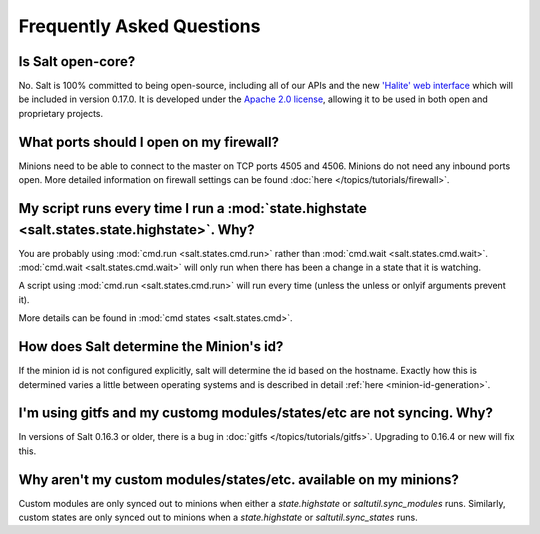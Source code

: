 Frequently Asked Questions
==========================

Is Salt open-core?
------------------

No. Salt is 100% committed to being open-source, including all of our APIs and
the new `'Halite' web interface`_ which will be included in version 0.17.0. It
is developed under the `Apache 2.0 license`_, allowing it to be used in both
open and proprietary projects.

.. _`'Halite' web interface`: https://github.com/saltstack/halite
.. _`Apache 2.0 license`: http://www.apache.org/licenses/LICENSE-2.0.html

What ports should I open on my firewall?
----------------------------------------

Minions need to be able to connect to the master on TCP ports 4505 and 4506.
Minions do not need any inbound ports open. More detailed information on
firewall settings can be found :doc:`here </topics/tutorials/firewall>`.

My script runs every time I run a :mod:`state.highstate <salt.states.state.highstate>`. Why?
--------------------------------------------------------------------------------------------

You are probably using :mod:`cmd.run <salt.states.cmd.run>` rather
than :mod:`cmd.wait <salt.states.cmd.wait>`. :mod:`cmd.wait
<salt.states.cmd.wait>` will only run when there has been a change in
a state that it is watching.

A script using :mod:`cmd.run <salt.states.cmd.run>` will run every
time (unless the unless or onlyif arguments prevent it).

More details can be found in :mod:`cmd states <salt.states.cmd>`.

How does Salt determine the Minion's id?
----------------------------------------

If the minion id is not configured explicitly, salt will determine the
id based on the hostname. Exactly how this is determined varies a
little between operating systems and is described in detail :ref:`here
<minion-id-generation>`.

I'm using gitfs and my customg modules/states/etc are not syncing. Why?
-----------------------------------------------------------------------

In versions of Salt 0.16.3 or older, there is a bug in :doc:`gitfs
</topics/tutorials/gitfs>`. Upgrading to 0.16.4 or new will fix this.

Why aren't my custom modules/states/etc. available on my minions?
-----------------------------------------------------------------

Custom modules are only synced out to minions when either a
`state.highstate` or `saltutil.sync_modules` runs. Similarly, custom
states are only synced out to minions when a `state.highstate` or
`saltutil.sync_states` runs.
